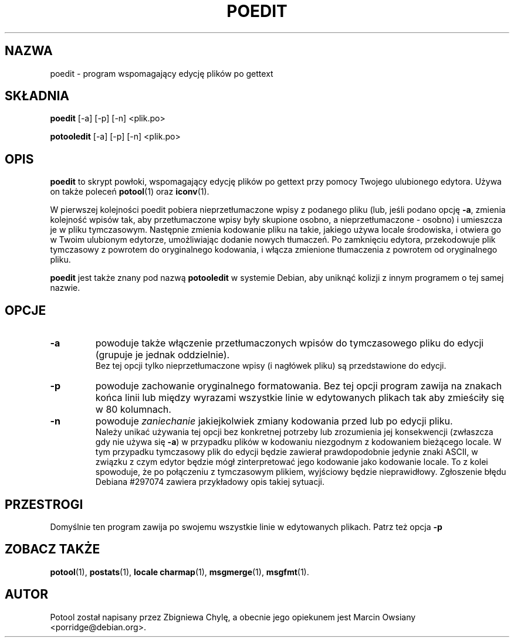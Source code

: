 .\"                                      Hey, EMACS: -*- nroff -*-
.TH POEDIT 1 "15 września 2012"
.\" Proszę aktualizować datę przy zmianach treści
.SH NAZWA
poedit \- program wspomagający edycję plików po gettext
.SH SKŁADNIA
.B poedit
.RI [\-a]
.RI [\-p]
.RI [\-n]
.RI <plik.po>
.sp
.B potooledit
.RI [\-a]
.RI [\-p]
.RI [\-n]
.RI <plik.po>
.SH OPIS
.B poedit
to skrypt powłoki, wspomagający edycję plików po gettext przy pomocy Twojego
ulubionego edytora. Używa on także poleceń
.BR potool (1)
oraz
.BR iconv (1).
.P
W pierwszej kolejności poedit pobiera nieprzetłumaczone wpisy z podanego pliku
(lub, jeśli podano opcję
.BR \-a ,
zmienia kolejność wpisów tak, aby przetłumaczone wpisy były skupione osobno, a
nieprzetłumaczone - osobno) i umieszcza je w pliku tymczasowym. Następnie
zmienia kodowanie pliku na takie, jakiego używa locale środowiska, i otwiera go
w Twoim ulubionym edytorze, umożliwiając dodanie nowych tłumaczeń. Po
zamknięciu edytora, przekodowuje plik tymczasowy z powrotem do oryginalnego
kodowania, i włącza zmienione tłumaczenia z powrotem od oryginalnego pliku.
.P
.B poedit
jest także znany pod nazwą
.B potooledit
w systemie Debian, aby uniknąć kolizji z innym programem o tej samej nazwie.
.SH OPCJE
.TP
.B \-a
powoduje także włączenie przetłumaczonych wpisów do tymczasowego pliku do
edycji (grupuje je jednak oddzielnie).
.br
Bez tej opcji tylko nieprzetłumaczone wpisy (i nagłówek pliku) są przedstawione
do edycji.
.TP
.B \-p
powoduje zachowanie oryginalnego formatowania. Bez tej opcji program zawija na
znakach końca linii lub między wyrazami wszystkie linie w edytowanych plikach
tak aby zmieściły się w 80 kolumnach.
.TP
.B \-n
powoduje
.I zaniechanie
jakiejkolwiek zmiany kodowania przed lub po edycji pliku.
.br
Należy unikać używania tej opcji bez konkretnej potrzeby lub zrozumienia jej
konsekwencji (zwłaszcza gdy nie używa się
.BR \-a )
w przypadku plików w kodowaniu niezgodnym z kodowaniem bieżącego locale. W tym
przypadku tymczasowy plik do edycji będzie zawierał prawdopodobnie jedynie
znaki ASCII, w związku z czym edytor będzie mógł zinterpretować jego kodowanie
jako kodowanie locale. To z kolei spowoduje, że po połączeniu z tymczasowym
plikiem, wyjściowy będzie nieprawidłowy. Zgłoszenie błędu Debiana #297074
zawiera przykładowy opis takiej sytuacji.
.SH PRZESTROGI
Domyślnie ten program zawija po swojemu wszystkie linie w edytowanych plikach. Patrz też opcja
.B \-p
.SH ZOBACZ TAKŻE
.BR potool (1),
.BR postats (1),
.BR locale\ charmap (1),
.BR msgmerge (1),
.BR msgfmt (1).
.SH AUTOR
Potool został napisany przez
Zbigniewa Chylę,
a obecnie jego opiekunem jest
Marcin Owsiany <porridge@debian.org>.
